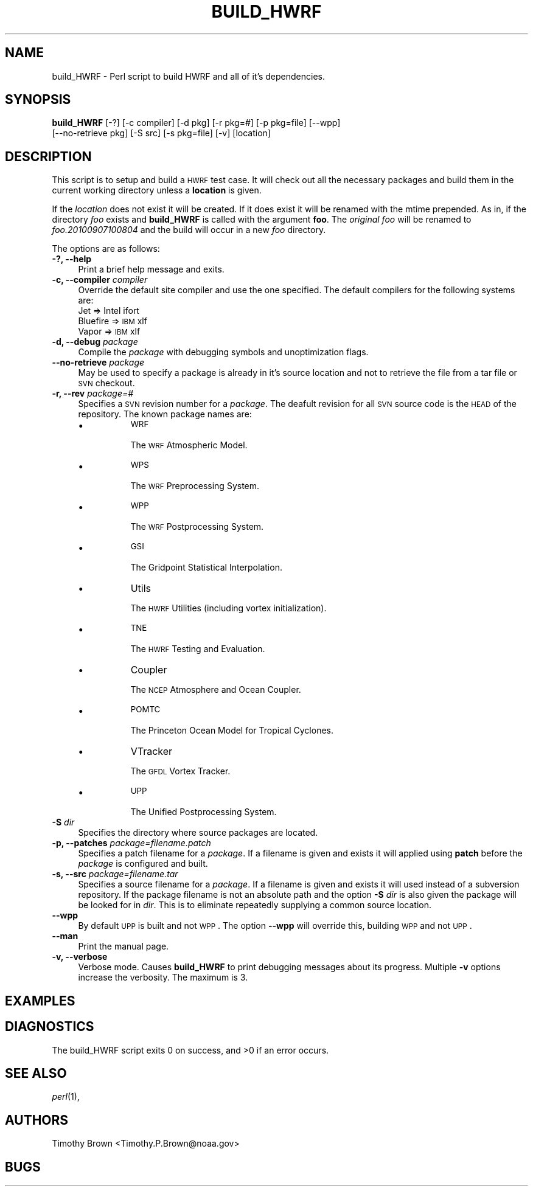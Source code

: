 .\" Automatically generated by Pod::Man 2.22 (Pod::Simple 3.13)
.\"
.\" Standard preamble:
.\" ========================================================================
.de Sp \" Vertical space (when we can't use .PP)
.if t .sp .5v
.if n .sp
..
.de Vb \" Begin verbatim text
.ft CW
.nf
.ne \\$1
..
.de Ve \" End verbatim text
.ft R
.fi
..
.\" Set up some character translations and predefined strings.  \*(-- will
.\" give an unbreakable dash, \*(PI will give pi, \*(L" will give a left
.\" double quote, and \*(R" will give a right double quote.  \*(C+ will
.\" give a nicer C++.  Capital omega is used to do unbreakable dashes and
.\" therefore won't be available.  \*(C` and \*(C' expand to `' in nroff,
.\" nothing in troff, for use with C<>.
.tr \(*W-
.ds C+ C\v'-.1v'\h'-1p'\s-2+\h'-1p'+\s0\v'.1v'\h'-1p'
.ie n \{\
.    ds -- \(*W-
.    ds PI pi
.    if (\n(.H=4u)&(1m=24u) .ds -- \(*W\h'-12u'\(*W\h'-12u'-\" diablo 10 pitch
.    if (\n(.H=4u)&(1m=20u) .ds -- \(*W\h'-12u'\(*W\h'-8u'-\"  diablo 12 pitch
.    ds L" ""
.    ds R" ""
.    ds C` ""
.    ds C' ""
'br\}
.el\{\
.    ds -- \|\(em\|
.    ds PI \(*p
.    ds L" ``
.    ds R" ''
'br\}
.\"
.\" Escape single quotes in literal strings from groff's Unicode transform.
.ie \n(.g .ds Aq \(aq
.el       .ds Aq '
.\"
.\" If the F register is turned on, we'll generate index entries on stderr for
.\" titles (.TH), headers (.SH), subsections (.SS), items (.Ip), and index
.\" entries marked with X<> in POD.  Of course, you'll have to process the
.\" output yourself in some meaningful fashion.
.ie \nF \{\
.    de IX
.    tm Index:\\$1\t\\n%\t"\\$2"
..
.    nr % 0
.    rr F
.\}
.el \{\
.    de IX
..
.\}
.\"
.\" Accent mark definitions (@(#)ms.acc 1.5 88/02/08 SMI; from UCB 4.2).
.\" Fear.  Run.  Save yourself.  No user-serviceable parts.
.    \" fudge factors for nroff and troff
.if n \{\
.    ds #H 0
.    ds #V .8m
.    ds #F .3m
.    ds #[ \f1
.    ds #] \fP
.\}
.if t \{\
.    ds #H ((1u-(\\\\n(.fu%2u))*.13m)
.    ds #V .6m
.    ds #F 0
.    ds #[ \&
.    ds #] \&
.\}
.    \" simple accents for nroff and troff
.if n \{\
.    ds ' \&
.    ds ` \&
.    ds ^ \&
.    ds , \&
.    ds ~ ~
.    ds /
.\}
.if t \{\
.    ds ' \\k:\h'-(\\n(.wu*8/10-\*(#H)'\'\h"|\\n:u"
.    ds ` \\k:\h'-(\\n(.wu*8/10-\*(#H)'\`\h'|\\n:u'
.    ds ^ \\k:\h'-(\\n(.wu*10/11-\*(#H)'^\h'|\\n:u'
.    ds , \\k:\h'-(\\n(.wu*8/10)',\h'|\\n:u'
.    ds ~ \\k:\h'-(\\n(.wu-\*(#H-.1m)'~\h'|\\n:u'
.    ds / \\k:\h'-(\\n(.wu*8/10-\*(#H)'\z\(sl\h'|\\n:u'
.\}
.    \" troff and (daisy-wheel) nroff accents
.ds : \\k:\h'-(\\n(.wu*8/10-\*(#H+.1m+\*(#F)'\v'-\*(#V'\z.\h'.2m+\*(#F'.\h'|\\n:u'\v'\*(#V'
.ds 8 \h'\*(#H'\(*b\h'-\*(#H'
.ds o \\k:\h'-(\\n(.wu+\w'\(de'u-\*(#H)/2u'\v'-.3n'\*(#[\z\(de\v'.3n'\h'|\\n:u'\*(#]
.ds d- \h'\*(#H'\(pd\h'-\w'~'u'\v'-.25m'\f2\(hy\fP\v'.25m'\h'-\*(#H'
.ds D- D\\k:\h'-\w'D'u'\v'-.11m'\z\(hy\v'.11m'\h'|\\n:u'
.ds th \*(#[\v'.3m'\s+1I\s-1\v'-.3m'\h'-(\w'I'u*2/3)'\s-1o\s+1\*(#]
.ds Th \*(#[\s+2I\s-2\h'-\w'I'u*3/5'\v'-.3m'o\v'.3m'\*(#]
.ds ae a\h'-(\w'a'u*4/10)'e
.ds Ae A\h'-(\w'A'u*4/10)'E
.    \" corrections for vroff
.if v .ds ~ \\k:\h'-(\\n(.wu*9/10-\*(#H)'\s-2\u~\d\s+2\h'|\\n:u'
.if v .ds ^ \\k:\h'-(\\n(.wu*10/11-\*(#H)'\v'-.4m'^\v'.4m'\h'|\\n:u'
.    \" for low resolution devices (crt and lpr)
.if \n(.H>23 .if \n(.V>19 \
\{\
.    ds : e
.    ds 8 ss
.    ds o a
.    ds d- d\h'-1'\(ga
.    ds D- D\h'-1'\(hy
.    ds th \o'bp'
.    ds Th \o'LP'
.    ds ae ae
.    ds Ae AE
.\}
.rm #[ #] #H #V #F C
.\" ========================================================================
.\"
.IX Title "BUILD_HWRF 1"
.TH BUILD_HWRF 1 "2015-09-02" "perl v5.10.1" "User Contributed Perl Documentation"
.\" For nroff, turn off justification.  Always turn off hyphenation; it makes
.\" way too many mistakes in technical documents.
.if n .ad l
.nh
.SH "NAME"
build_HWRF \- Perl script to build HWRF and all of it's dependencies.
.SH "SYNOPSIS"
.IX Header "SYNOPSIS"
\&\fBbuild_HWRF\fR [\-?] [\-c compiler] [\-d pkg] [\-r pkg=#] [\-p pkg=file] [\-\-wpp]
           [\-\-no\-retrieve pkg] [\-S src] [\-s pkg=file] [\-v] [location]
.SH "DESCRIPTION"
.IX Header "DESCRIPTION"
This script is to setup and build a \s-1HWRF\s0 test case. It will check out all
the necessary packages and build them in the current working directory
unless a \fBlocation\fR is given.
.PP
If the \fIlocation\fR does not exist it will be created. If it does exist
it will be renamed with the mtime prepended. As in, if the directory \fIfoo\fR
exists and \fBbuild_HWRF\fR is called with the argument \fBfoo\fR. The \fIoriginal\fR
\&\fIfoo\fR will be renamed to \fIfoo.20100907100804\fR and the build will occur in a
new \fIfoo\fR directory.
.PP
The options are as follows:
.IP "\fB\-?, \-\-help\fR" 4
.IX Item "-?, --help"
Print a brief help message and exits.
.IP "\fB\-c, \-\-compiler\fR \fIcompiler\fR" 4
.IX Item "-c, --compiler compiler"
Override the default site compiler and use the one specified.
The default compilers for the following systems are:
.RS 4
.IP "Jet      => Intel ifort" 8
.IX Item "Jet      => Intel ifort"
.PD 0
.IP "Bluefire => \s-1IBM\s0 xlf" 8
.IX Item "Bluefire => IBM xlf"
.IP "Vapor    => \s-1IBM\s0 xlf" 8
.IX Item "Vapor    => IBM xlf"
.RE
.RS 4
.RE
.IP "\fB\-d, \-\-debug\fR \fIpackage\fR" 4
.IX Item "-d, --debug package"
.PD
Compile the \fIpackage\fR with debugging symbols and unoptimization flags.
.IP "\fB\-\-no\-retrieve\fR \fIpackage\fR" 4
.IX Item "--no-retrieve package"
May be used to specify a package is already in it's source location and
not to retrieve the file from a tar file or \s-1SVN\s0 checkout.
.IP "\fB\-r, \-\-rev\fR \fIpackage=#\fR" 4
.IX Item "-r, --rev package=#"
Specifies a \s-1SVN\s0 revision number for a \fIpackage\fR. The deafult revision
for all \s-1SVN\s0 source code is the \s-1HEAD\s0 of the repository. The known package
names are:
.RS 4
.IP "\(bu" 8
\&\s-1WRF\s0
.Sp
The \s-1WRF\s0 Atmospheric Model.
.IP "\(bu" 8
\&\s-1WPS\s0
.Sp
The \s-1WRF\s0 Preprocessing System.
.IP "\(bu" 8
\&\s-1WPP\s0
.Sp
The \s-1WRF\s0 Postprocessing System.
.IP "\(bu" 8
\&\s-1GSI\s0
.Sp
The Gridpoint Statistical Interpolation.
.IP "\(bu" 8
Utils
.Sp
The \s-1HWRF\s0 Utilities (including vortex initialization).
.IP "\(bu" 8
\&\s-1TNE\s0
.Sp
The \s-1HWRF\s0 Testing and Evaluation.
.IP "\(bu" 8
Coupler
.Sp
The \s-1NCEP\s0 Atmosphere and Ocean Coupler.
.IP "\(bu" 8
\&\s-1POMTC\s0
.Sp
The Princeton Ocean Model for Tropical Cyclones.
.IP "\(bu" 8
VTracker
.Sp
The \s-1GFDL\s0 Vortex Tracker.
.IP "\(bu" 8
\&\s-1UPP\s0
.Sp
The Unified Postprocessing System.
.RE
.RS 4
.RE
.IP "\fB\-S\fR \fIdir\fR" 4
.IX Item "-S dir"
Specifies the directory where source packages are located.
.IP "\fB\-p, \-\-patches\fR \fIpackage=filename.patch\fR" 4
.IX Item "-p, --patches package=filename.patch"
Specifies a patch filename for a \fIpackage\fR. If a filename is given
and exists it will applied using \fBpatch\fR before the \fIpackage\fR is
configured and built.
.IP "\fB\-s, \-\-src\fR \fIpackage=filename.tar\fR" 4
.IX Item "-s, --src package=filename.tar"
Specifies a source filename for a \fIpackage\fR. If a filename is given
and exists it will used instead of a subversion repository. If the
package filename is not an absolute path and the option \fB\-S\fR \fIdir\fR
is also given the package will be looked for in \fIdir\fR. This is to
eliminate repeatedly supplying a common source location.
.IP "\fB\-\-wpp\fR" 4
.IX Item "--wpp"
By default \s-1UPP\s0 is built and not \s-1WPP\s0. The option \fB\-\-wpp\fR will override
this, building \s-1WPP\s0 and not \s-1UPP\s0.
.IP "\fB\-\-man\fR" 4
.IX Item "--man"
Print the manual page.
.IP "\fB\-v, \-\-verbose\fR" 4
.IX Item "-v, --verbose"
Verbose mode. Causes \fBbuild_HWRF\fR to print debugging messages about its
progress. Multiple \fB\-v\fR options increase the verbosity. The maximum is 3.
.SH "EXAMPLES"
.IX Header "EXAMPLES"
.SH "DIAGNOSTICS"
.IX Header "DIAGNOSTICS"
The build_HWRF script exits 0 on success, and >0 if an error occurs.
.SH "SEE ALSO"
.IX Header "SEE ALSO"
\&\fIperl\fR\|(1),
.SH "AUTHORS"
.IX Header "AUTHORS"
Timothy Brown <Timothy.P.Brown@noaa.gov>
.SH "BUGS"
.IX Header "BUGS"
